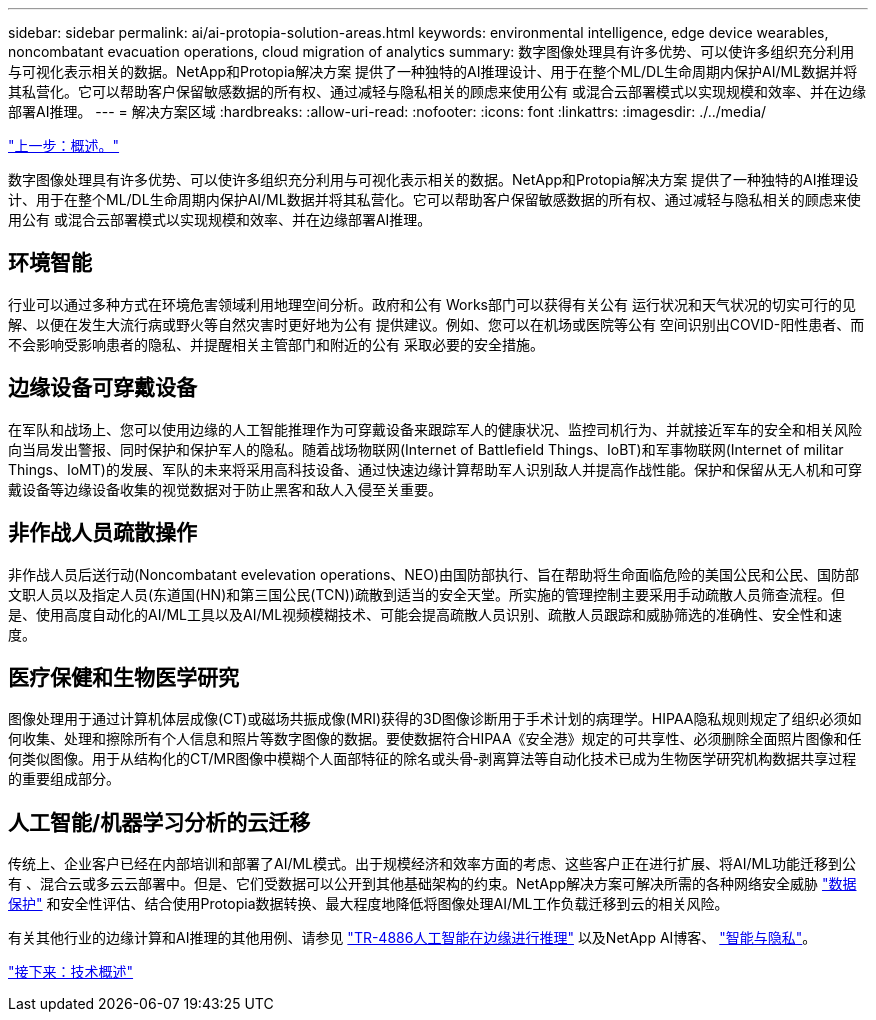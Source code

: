 ---
sidebar: sidebar 
permalink: ai/ai-protopia-solution-areas.html 
keywords: environmental intelligence, edge device wearables, noncombatant evacuation operations, cloud migration of analytics 
summary: 数字图像处理具有许多优势、可以使许多组织充分利用与可视化表示相关的数据。NetApp和Protopia解决方案 提供了一种独特的AI推理设计、用于在整个ML/DL生命周期内保护AI/ML数据并将其私营化。它可以帮助客户保留敏感数据的所有权、通过减轻与隐私相关的顾虑来使用公有 或混合云部署模式以实现规模和效率、并在边缘部署AI推理。 
---
= 解决方案区域
:hardbreaks:
:allow-uri-read: 
:nofooter: 
:icons: font
:linkattrs: 
:imagesdir: ./../media/


link:ai-protopia-overview.html["上一步：概述。"]

[role="lead"]
数字图像处理具有许多优势、可以使许多组织充分利用与可视化表示相关的数据。NetApp和Protopia解决方案 提供了一种独特的AI推理设计、用于在整个ML/DL生命周期内保护AI/ML数据并将其私营化。它可以帮助客户保留敏感数据的所有权、通过减轻与隐私相关的顾虑来使用公有 或混合云部署模式以实现规模和效率、并在边缘部署AI推理。



== 环境智能

行业可以通过多种方式在环境危害领域利用地理空间分析。政府和公有 Works部门可以获得有关公有 运行状况和天气状况的切实可行的见解、以便在发生大流行病或野火等自然灾害时更好地为公有 提供建议。例如、您可以在机场或医院等公有 空间识别出COVID-阳性患者、而不会影响受影响患者的隐私、并提醒相关主管部门和附近的公有 采取必要的安全措施。



== 边缘设备可穿戴设备

在军队和战场上、您可以使用边缘的人工智能推理作为可穿戴设备来跟踪军人的健康状况、监控司机行为、并就接近军车的安全和相关风险向当局发出警报、同时保护和保护军人的隐私。随着战场物联网(Internet of Battlefield Things、IoBT)和军事物联网(Internet of militar Things、IoMT)的发展、军队的未来将采用高科技设备、通过快速边缘计算帮助军人识别敌人并提高作战性能。保护和保留从无人机和可穿戴设备等边缘设备收集的视觉数据对于防止黑客和敌人入侵至关重要。



== 非作战人员疏散操作

非作战人员后送行动(Noncombatant evelevation operations、NEO)由国防部执行、旨在帮助将生命面临危险的美国公民和公民、国防部文职人员以及指定人员(东道国(HN)和第三国公民(TCN))疏散到适当的安全天堂。所实施的管理控制主要采用手动疏散人员筛查流程。但是、使用高度自动化的AI/ML工具以及AI/ML视频模糊技术、可能会提高疏散人员识别、疏散人员跟踪和威胁筛选的准确性、安全性和速度。



== 医疗保健和生物医学研究

图像处理用于通过计算机体层成像(CT)或磁场共振成像(MRI)获得的3D图像诊断用于手术计划的病理学。HIPAA隐私规则规定了组织必须如何收集、处理和擦除所有个人信息和照片等数字图像的数据。要使数据符合HIPAA《安全港》规定的可共享性、必须删除全面照片图像和任何类似图像。用于从结构化的CT/MR图像中模糊个人面部特征的除名或头骨‐剥离算法等自动化技术已成为生物医学研究机构数据共享过程的重要组成部分。



== 人工智能/机器学习分析的云迁移

传统上、企业客户已经在内部培训和部署了AI/ML模式。出于规模经济和效率方面的考虑、这些客户正在进行扩展、将AI/ML功能迁移到公有 、混合云或多云云部署中。但是、它们受数据可以公开到其他基础架构的约束。NetApp解决方案可解决所需的各种网络安全威胁 https://www.netapp.com/data-protection/?internal_promo=mdw_aiml_ww_all_awareness-coas_blog["数据保护"^] 和安全性评估、结合使用Protopia数据转换、最大程度地降低将图像处理AI/ML工作负载迁移到云的相关风险。

有关其他行业的边缘计算和AI推理的其他用例、请参见 https://docs.netapp.com/us-en/netapp-solutions/ai/ai-edge-introduction.html["TR-4886人工智能在边缘进行推理"^] 以及NetApp AI博客、 https://www.netapp.com/blog/federated-learning-intelligence-vs-privacy/["智能与隐私"^]。

link:ai-protopia-technology-overview.html["接下来：技术概述"]
